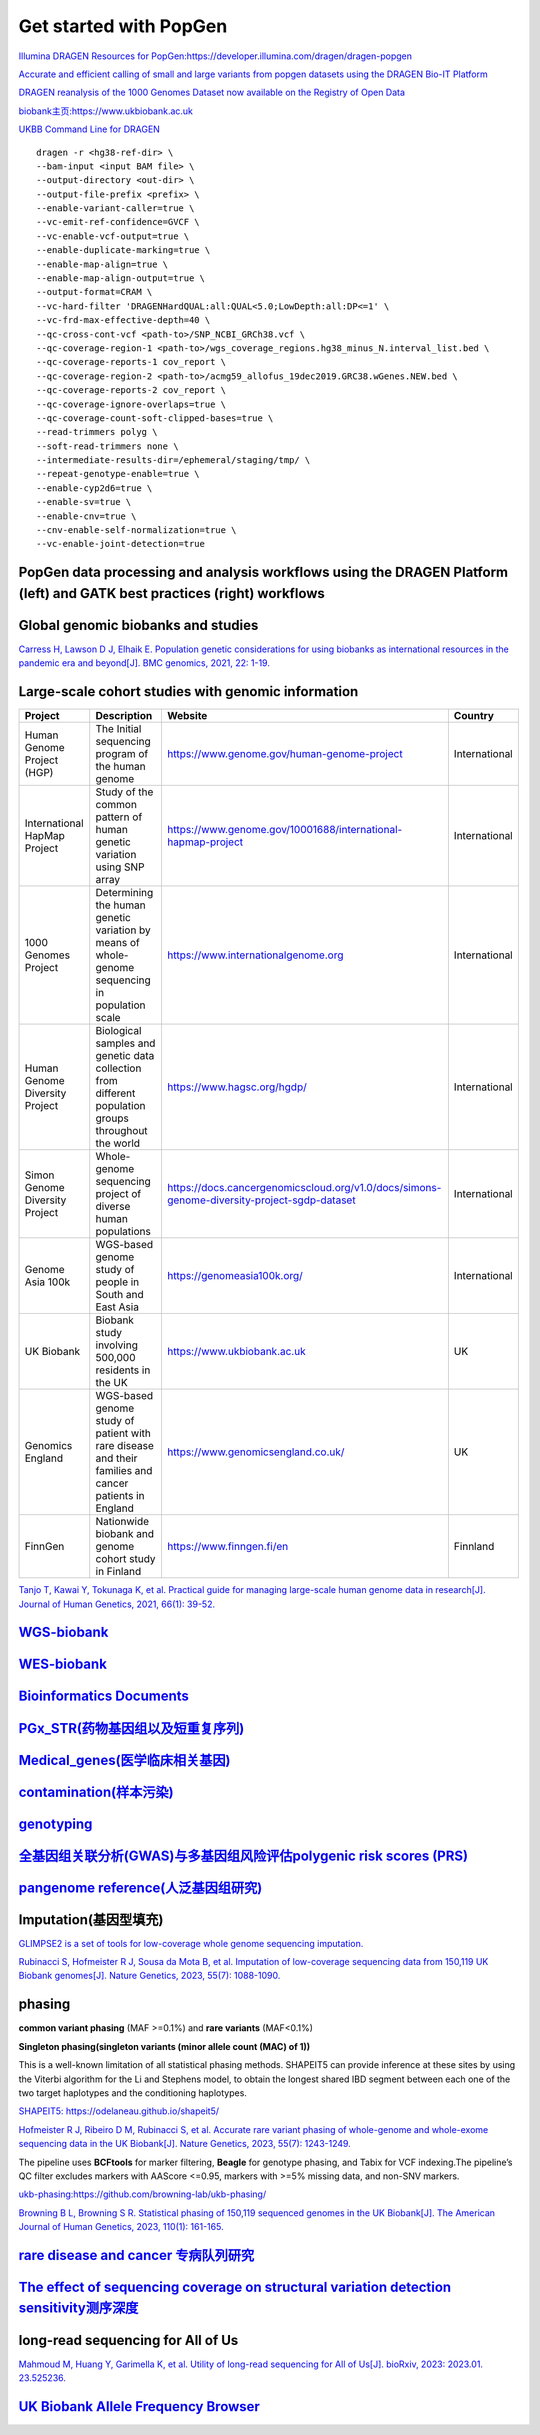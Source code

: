 Get started with PopGen
++++++++++++++++++++++++++++++
`Illumina DRAGEN Resources for PopGen:https://developer.illumina.com/dragen/dragen-popgen <https://developer.illumina.com/dragen/dragen-popgen>`_

`Accurate and efficient calling of small and large variants from popgen datasets using the DRAGEN Bio-IT Platform <https://sapac.illumina.com/science/genomics-research/articles/popgen-variant-calling-with-dragen.html>`_

`DRAGEN reanalysis of the 1000 Genomes Dataset now available on the Registry of Open Data <https://aws.amazon.com/cn/blogs/industries/dragen-reanalysis-of-the-1000-genomes-dataset-now-available-on-the-registry-of-open-data/>`_

`biobank主页:https://www.ukbiobank.ac.uk <https://www.ukbiobank.ac.uk>`_

.. image:: png/genetic-data-sept2022.jpg

`UKBB Command Line for DRAGEN <https://developer.illumina.com/dragen/dragen-popgen>`_
::

    dragen -r <hg38-ref-dir> \
    --bam-input <input BAM file> \
    --output-directory <out-dir> \
    --output-file-prefix <prefix> \
    --enable-variant-caller=true \
    --vc-emit-ref-confidence=GVCF \
    --vc-enable-vcf-output=true \
    --enable-duplicate-marking=true \
    --enable-map-align=true \
    --enable-map-align-output=true \
    --output-format=CRAM \
    --vc-hard-filter 'DRAGENHardQUAL:all:QUAL<5.0;LowDepth:all:DP<=1' \
    --vc-frd-max-effective-depth=40 \
    --qc-cross-cont-vcf <path-to>/SNP_NCBI_GRCh38.vcf \
    --qc-coverage-region-1 <path-to>/wgs_coverage_regions.hg38_minus_N.interval_list.bed \
    --qc-coverage-reports-1 cov_report \
    --qc-coverage-region-2 <path-to>/acmg59_allofus_19dec2019.GRC38.wGenes.NEW.bed \
    --qc-coverage-reports-2 cov_report \
    --qc-coverage-ignore-overlaps=true \
    --qc-coverage-count-soft-clipped-bases=true \
    --read-trimmers polyg \
    --soft-read-trimmers none \
    --intermediate-results-dir=/ephemeral/staging/tmp/ \
    --repeat-genotype-enable=true \
    --enable-cyp2d6=true \
    --enable-sv=true \
    --enable-cnv=true \
    --cnv-enable-self-normalization=true \
    --vc-enable-joint-detection=true

PopGen data processing and analysis workflows using the DRAGEN Platform (left) and GATK best practices (right) workflows
########################################################################################################################################

.. image:: png/dragen-popgen.png

Global genomic biobanks and studies
########################################################################################################################################
.. image:: png/cohort-studies.png

`Carress H, Lawson D J, Elhaik E. Population genetic considerations for using biobanks as international resources in the pandemic era and beyond[J]. BMC genomics, 2021, 22: 1-19. <https://link.springer.com/article/10.1186/s12864-021-07618-x>`_

Large-scale cohort studies with genomic information
########################################################################################################################################
+--------------------------------+-------------------------------------------------------------------------------------------------------+---------------------------------------------------------------------------------------------+----------------+
| Project                        | Description                                                                                           | Website                                                                                     | Country        |
+================================+=======================================================================================================+=============================================================================================+================+
| Human Genome Project (HGP)     | The Initial sequencing program of the human genome                                                    | https://www.genome.gov/human-genome-project                                                 | International  |
+--------------------------------+-------------------------------------------------------------------------------------------------------+---------------------------------------------------------------------------------------------+----------------+
| International HapMap Project   | Study of the common pattern of human genetic variation using SNP array                                | https://www.genome.gov/10001688/international-hapmap-project                                | International  |
+--------------------------------+-------------------------------------------------------------------------------------------------------+---------------------------------------------------------------------------------------------+----------------+
| 1000 Genomes Project           | Determining the human genetic variation by means of whole-genome sequencing in population scale       | https://www.internationalgenome.org                                                         | International  |
+--------------------------------+-------------------------------------------------------------------------------------------------------+---------------------------------------------------------------------------------------------+----------------+
| Human Genome Diversity Project | Biological samples and genetic data collection from different population groups throughout the world  | https://www.hagsc.org/hgdp/                                                                 | International  |
+--------------------------------+-------------------------------------------------------------------------------------------------------+---------------------------------------------------------------------------------------------+----------------+
| Simon Genome Diversity Project | Whole-genome sequencing project of diverse human populations                                          | https://docs.cancergenomicscloud.org/v1.0/docs/simons-genome-diversity-project-sgdp-dataset | International  |
+--------------------------------+-------------------------------------------------------------------------------------------------------+---------------------------------------------------------------------------------------------+----------------+
| Genome Asia 100k               | WGS-based genome study of people in South and East Asia                                               | https://genomeasia100k.org/                                                                 | International  |
+--------------------------------+-------------------------------------------------------------------------------------------------------+---------------------------------------------------------------------------------------------+----------------+
| UK Biobank                     | Biobank study involving 500,000 residents in the UK                                                   | https://www.ukbiobank.ac.uk                                                                 | UK             |
+--------------------------------+-------------------------------------------------------------------------------------------------------+---------------------------------------------------------------------------------------------+----------------+
| Genomics England               | WGS-based genome study of patient with rare disease and their families and cancer patients in England | https://www.genomicsengland.co.uk/                                                          | UK             |
+--------------------------------+-------------------------------------------------------------------------------------------------------+---------------------------------------------------------------------------------------------+----------------+
| FinnGen                        | Nationwide biobank and genome cohort study in Finland                                                 | https://www.finngen.fi/en                                                                   | Finnland       |
+--------------------------------+-------------------------------------------------------------------------------------------------------+---------------------------------------------------------------------------------------------+----------------+
`Tanjo T, Kawai Y, Tokunaga K, et al. Practical guide for managing large-scale human genome data in research[J]. Journal of Human Genetics, 2021, 66(1): 39-52. <https://www.nature.com/articles/s10038-020-00862-1>`_

`WGS-biobank </Biobank/>`_
####################################################################

`WES-biobank </WES/>`_
####################################################################

`Bioinformatics Documents <./bioinformatics/>`_
#####################################################################

`PGx_STR(药物基因组以及短重复序列) <./PGx_STR/>`_
####################################################################

`Medical_genes(医学临床相关基因) <./Medical_genes/>`_
####################################################################

`contamination(样本污染) <./contamination/>`_
####################################################################

`genotyping <./genotyping/>`_
####################################################################

`全基因组关联分析(GWAS)与多基因组风险评估polygenic risk scores (PRS) <./GWAS_PRS/>`_
###################################################################################

`pangenome reference(人泛基因组研究) <./pan-genome/>`_
####################################################################

Imputation(基因型填充)
####################################################################
`GLIMPSE2 is a set of tools for low-coverage whole genome sequencing imputation.  <https://odelaneau.github.io/GLIMPSE/>`_

`Rubinacci S, Hofmeister R J, Sousa da Mota B, et al. Imputation of low-coverage sequencing data from 150,119 UK Biobank genomes[J]. Nature Genetics, 2023, 55(7): 1088-1090. <https://www.nature.com/articles/s41588-023-01438-3>`_

phasing
####################################################################
**common variant phasing** (MAF >=0.1%) and **rare variants** (MAF<0.1%)

**Singleton phasing(singleton variants (minor allele count (MAC) of 1))**

This is a well-known limitation of all statistical phasing methods. SHAPEIT5 can provide inference at these sites by using the Viterbi algorithm for the Li and Stephens model, to obtain the longest shared IBD segment between each one of the two target haplotypes and the conditioning haplotypes.

`SHAPEIT5: https://odelaneau.github.io/shapeit5/ <https://odelaneau.github.io/shapeit5/>`_

`Hofmeister R J, Ribeiro D M, Rubinacci S, et al. Accurate rare variant phasing of whole-genome and whole-exome sequencing data in the UK Biobank[J]. Nature Genetics, 2023, 55(7): 1243-1249. <https://www.nature.com/articles/s41588-023-01415-w>`_

The pipeline uses **BCFtools** for marker filtering, **Beagle** for genotype phasing, and Tabix for VCF indexing.The pipeline’s QC filter excludes markers with AAScore <=0.95, markers with >=5% missing data, and non-SNV markers.

`ukb-phasing:https://github.com/browning-lab/ukb-phasing/ <https://github.com/browning-lab/ukb-phasing/>`_

`Browning B L, Browning S R. Statistical phasing of 150,119 sequenced genomes in the UK Biobank[J]. The American Journal of Human Genetics, 2023, 110(1): 161-165. <https://www.cell.com/ajhg/pdf/S0002-9297(22)00499-2.pdf>`_

`rare disease and cancer 专病队列研究 <./Genomics_England/>`_
#########################################################################################################################################

`The effect of sequencing coverage on structural variation detection sensitivity测序深度 <./coverage_depth/>`_
#########################################################################################################################################

long-read sequencing for All of Us
####################################################################
`Mahmoud M, Huang Y, Garimella K, et al. Utility of long-read sequencing for All of Us[J]. bioRxiv, 2023: 2023.01. 23.525236. <https://www.biorxiv.org/content/10.1101/2023.01.23.525236v1.abstract>`_

`UK Biobank Allele Frequency Browser <https://afb.ukbiobank.ac.uk/>`_
############################################################################################
